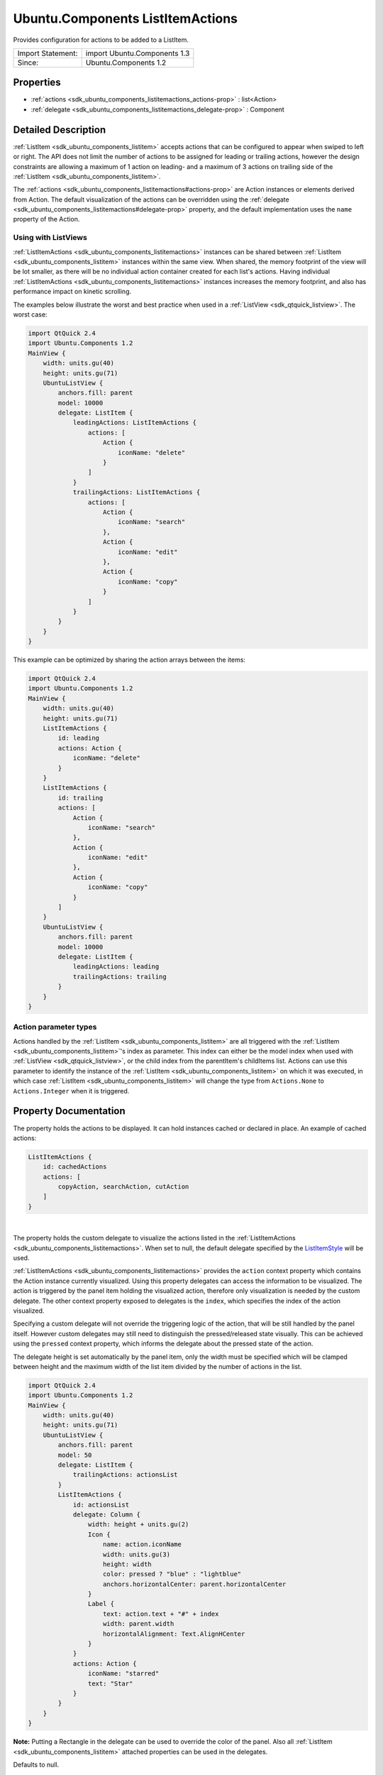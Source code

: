 .. _sdk_ubuntu_components_listitemactions:
Ubuntu.Components ListItemActions
=================================

Provides configuration for actions to be added to a ListItem.

+---------------------+--------------------------------+
| Import Statement:   | import Ubuntu.Components 1.3   |
+---------------------+--------------------------------+
| Since:              | Ubuntu.Components 1.2          |
+---------------------+--------------------------------+

Properties
----------

-  :ref:`actions <sdk_ubuntu_components_listitemactions_actions-prop>`
   : list<Action>
-  :ref:`delegate <sdk_ubuntu_components_listitemactions_delegate-prop>`
   : Component

Detailed Description
--------------------

:ref:`ListItem <sdk_ubuntu_components_listitem>` accepts actions that can
be configured to appear when swiped to left or right. The API does not
limit the number of actions to be assigned for leading or trailing
actions, however the design constraints are allowing a maximum of 1
action on leading- and a maximum of 3 actions on trailing side of the
:ref:`ListItem <sdk_ubuntu_components_listitem>`.

The :ref:`actions <sdk_ubuntu_components_listitemactions#actions-prop>` are
Action instances or elements derived from Action. The default
visualization of the actions can be overridden using the
:ref:`delegate <sdk_ubuntu_components_listitemactions#delegate-prop>`
property, and the default implementation uses the ``name`` property of
the Action.

Using with ListViews
^^^^^^^^^^^^^^^^^^^^

:ref:`ListItemActions <sdk_ubuntu_components_listitemactions>` instances
can be shared between :ref:`ListItem <sdk_ubuntu_components_listitem>`
instances within the same view. When shared, the memory footprint of the
view will be lot smaller, as there will be no individual action
container created for each list's actions. Having individual
:ref:`ListItemActions <sdk_ubuntu_components_listitemactions>` instances
increases the memory footprint, and also has performance impact on
kinetic scrolling.

The examples below illustrate the worst and best practice when used in a
:ref:`ListView <sdk_qtquick_listview>`. The worst case:

.. code:: qml

    import QtQuick 2.4
    import Ubuntu.Components 1.2
    MainView {
        width: units.gu(40)
        height: units.gu(71)
        UbuntuListView {
            anchors.fill: parent
            model: 10000
            delegate: ListItem {
                leadingActions: ListItemActions {
                    actions: [
                        Action {
                            iconName: "delete"
                        }
                    ]
                }
                trailingActions: ListItemActions {
                    actions: [
                        Action {
                            iconName: "search"
                        },
                        Action {
                            iconName: "edit"
                        },
                        Action {
                            iconName: "copy"
                        }
                    ]
                }
            }
        }
    }

This example can be optimized by sharing the action arrays between the
items:

.. code:: qml

    import QtQuick 2.4
    import Ubuntu.Components 1.2
    MainView {
        width: units.gu(40)
        height: units.gu(71)
        ListItemActions {
            id: leading
            actions: Action {
                iconName: "delete"
            }
        }
        ListItemActions {
            id: trailing
            actions: [
                Action {
                    iconName: "search"
                },
                Action {
                    iconName: "edit"
                },
                Action {
                    iconName: "copy"
                }
            ]
        }
        UbuntuListView {
            anchors.fill: parent
            model: 10000
            delegate: ListItem {
                leadingActions: leading
                trailingActions: trailing
            }
        }
    }

Action parameter types
^^^^^^^^^^^^^^^^^^^^^^

Actions handled by the :ref:`ListItem <sdk_ubuntu_components_listitem>` are
all triggered with the :ref:`ListItem <sdk_ubuntu_components_listitem>`'s
index as parameter. This index can either be the model index when used
with :ref:`ListView <sdk_qtquick_listview>`, or the child index from the
parentItem's childItems list. Actions can use this parameter to identify
the instance of the :ref:`ListItem <sdk_ubuntu_components_listitem>` on
which it was executed, in which case
:ref:`ListItem <sdk_ubuntu_components_listitem>` will change the type from
``Actions.None`` to ``Actions.Integer`` when it is triggered.

Property Documentation
----------------------

.. _sdk_ubuntu_components_listitemactions_-prop:

+--------------------------------------------------------------------------+
| :ref:` <>`\ actions : list<`Action <sdk_ubuntu_components_action>`>       |
+--------------------------------------------------------------------------+

The property holds the actions to be displayed. It can hold instances
cached or declared in place. An example of cached actions:

.. code:: qml

    ListItemActions {
        id: cachedActions
        actions: [
            copyAction, searchAction, cutAction
        ]
    }

| 

.. _sdk_ubuntu_components_listitemactions_-prop:

+--------------------------------------------------------------------------+
| :ref:` <>`\ delegate : `Component <sdk_qtqml_component>`               |
+--------------------------------------------------------------------------+

The property holds the custom delegate to visualize the actions listed
in the :ref:`ListItemActions <sdk_ubuntu_components_listitemactions>`. When
set to null, the default delegate specified by the
`ListItemStyle </sdk/apps/qml/Ubuntu.Components/Styles.ListItemStyle/>`_ 
will be used.

:ref:`ListItemActions <sdk_ubuntu_components_listitemactions>` provides the
``action`` context property which contains the Action instance currently
visualized. Using this property delegates can access the information to
be visualized. The action is triggered by the panel item holding the
visualized action, therefore only visualization is needed by the custom
delegate. The other context property exposed to delegates is the
``index``, which specifies the index of the action visualized.

Specifying a custom delegate will not override the triggering logic of
the action, that will be still handled by the panel itself. However
custom delegates may still need to distinguish the pressed/released
state visually. This can be achieved using the ``pressed`` context
property, which informs the delegate about the pressed state of the
action.

The delegate height is set automatically by the panel item, only the
width must be specified which will be clamped between height and the
maximum width of the list item divided by the number of actions in the
list.

.. code:: qml

    import QtQuick 2.4
    import Ubuntu.Components 1.2
    MainView {
        width: units.gu(40)
        height: units.gu(71)
        UbuntuListView {
            anchors.fill: parent
            model: 50
            delegate: ListItem {
                trailingActions: actionsList
            }
            ListItemActions {
                id: actionsList
                delegate: Column {
                    width: height + units.gu(2)
                    Icon {
                        name: action.iconName
                        width: units.gu(3)
                        height: width
                        color: pressed ? "blue" : "lightblue"
                        anchors.horizontalCenter: parent.horizontalCenter
                    }
                    Label {
                        text: action.text + "#" + index
                        width: parent.width
                        horizontalAlignment: Text.AlignHCenter
                    }
                }
                actions: Action {
                    iconName: "starred"
                    text: "Star"
                }
            }
        }
    }

**Note:** Putting a Rectangle in the delegate can be used to override
the color of the panel. Also all
:ref:`ListItem <sdk_ubuntu_components_listitem>` attached properties can be
used in the delegates.

Defaults to null.

| 
